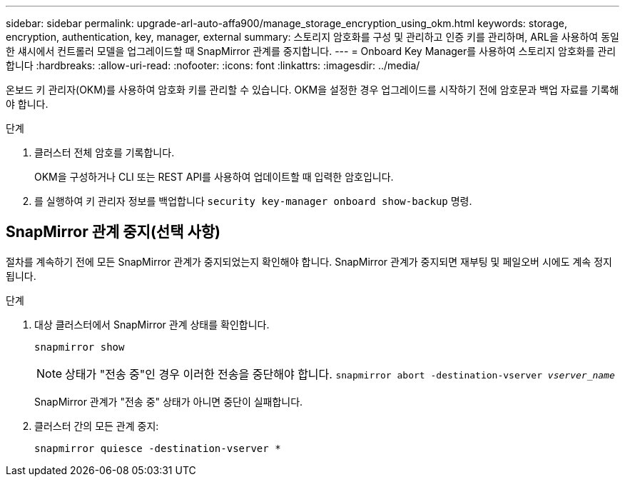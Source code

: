 ---
sidebar: sidebar 
permalink: upgrade-arl-auto-affa900/manage_storage_encryption_using_okm.html 
keywords: storage, encryption, authentication, key, manager, external 
summary: 스토리지 암호화를 구성 및 관리하고 인증 키를 관리하며, ARL을 사용하여 동일한 섀시에서 컨트롤러 모델을 업그레이드할 때 SnapMirror 관계를 중지합니다. 
---
= Onboard Key Manager를 사용하여 스토리지 암호화를 관리합니다
:hardbreaks:
:allow-uri-read: 
:nofooter: 
:icons: font
:linkattrs: 
:imagesdir: ../media/


[role="lead"]
온보드 키 관리자(OKM)를 사용하여 암호화 키를 관리할 수 있습니다. OKM을 설정한 경우 업그레이드를 시작하기 전에 암호문과 백업 자료를 기록해야 합니다.

.단계
. 클러스터 전체 암호를 기록합니다.
+
OKM을 구성하거나 CLI 또는 REST API를 사용하여 업데이트할 때 입력한 암호입니다.

. 를 실행하여 키 관리자 정보를 백업합니다 `security key-manager onboard show-backup` 명령.




== SnapMirror 관계 중지(선택 사항)

절차를 계속하기 전에 모든 SnapMirror 관계가 중지되었는지 확인해야 합니다. SnapMirror 관계가 중지되면 재부팅 및 페일오버 시에도 계속 정지됩니다.

.단계
. 대상 클러스터에서 SnapMirror 관계 상태를 확인합니다.
+
`snapmirror show`

+
[NOTE]
====
상태가 "전송 중"인 경우 이러한 전송을 중단해야 합니다.
`snapmirror abort -destination-vserver _vserver_name_`

====
+
SnapMirror 관계가 "전송 중" 상태가 아니면 중단이 실패합니다.

. 클러스터 간의 모든 관계 중지:
+
`snapmirror quiesce -destination-vserver *`


